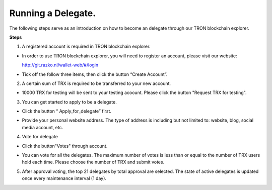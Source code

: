 ===========
Running a Delegate.
===========

.. contents:: Table of contents
  :depth: 1
  :local:

The following steps serve as an introduction on how to become an delegate through our TRON blockchain explorer.

**Steps**

1. A registered account is required in TRON blockchain explorer.

* In order to use TRON blockchain explorer, you will need to register an account, please visit our website:

  http://git.razko.nl/wallet-web/#/login

* Tick off the follow three items, then click the button “Create Account”.

.. image:: https://raw.githubusercontent.com/ybhgenius/wiki/master/docs/img/intro/register.png
    :scale: 50%
    :align: center

2. A certain sum of TRX is required to be transferred to your new account.

* 10000 TRX for testing will be sent to your testing acoount. Please click the button "Request TRX for testing".

.. image:: https://raw.githubusercontent.com/ybhgenius/wiki/master/docs/img/intro/TRX_request.png
    :width: 842px
    :height: 486px
    :align: center

3. You can get started to apply to be a delegate.

* Click the button “ Apply_for_delegate” first.

.. image:: https://raw.githubusercontent.com/ybhgenius/wiki/master/docs/img/intro/Apply_for_delegate.png
    :width: 842px
    :height: 486px
    :align: center

* Provide your personal website address. The type of address is including but not limited to: website, blog, social media account, etc.

.. image:: https://raw.githubusercontent.com/ybhgenius/wiki/master/docs/img/intro/personal%20address.png
    :width: 646
    :height: 466
    :align: center

4. Vote for delegate

* Click the button"Votes" through account.

.. image:: https://raw.githubusercontent.com/ybhgenius/wiki/master/docs/img/intro/vote.png
    :width: 842
    :height: 450
    :align: center

* You can vote for all the delegates. The maximum number of votes is less than or equal to the number of TRX users hold each time. Please choose the number of TRX and submit votes.

.. image:: https://raw.githubusercontent.com/ybhgenius/wiki/master/docs/img/intro/submit_vote_1.png
    :width: 841px
    :height: 392px
    :align: center

.. image:: https://raw.githubusercontent.com/ybhgenius/wiki/master/docs/img/intro/submit_vote_2.png
    :width: 842px
    :height: 434px
    :align: center

5. After approval voting, the top 21 delegates by total approval are selected. The state of active delegates is updated once every maintenance interval (1 day).







